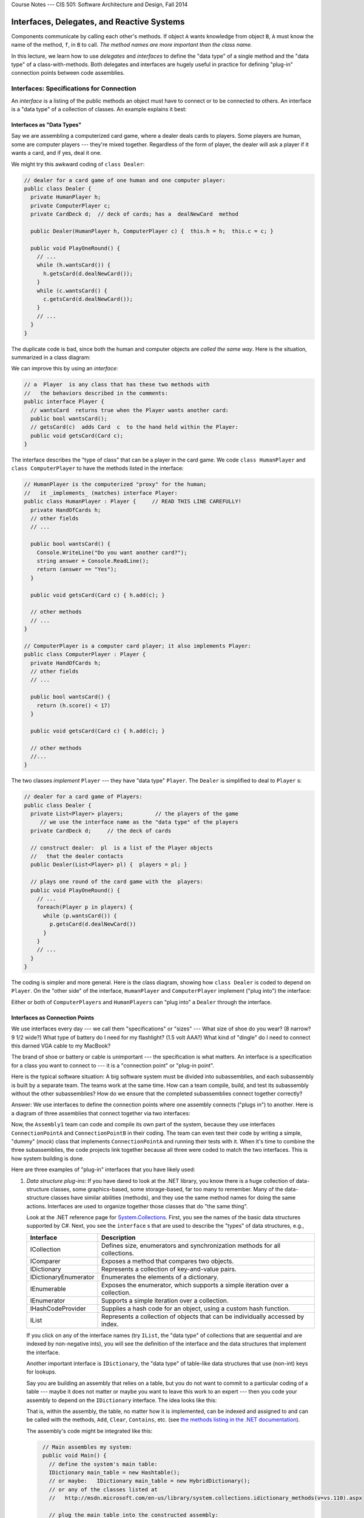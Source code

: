 .. raw:: html

   <br/>
   <font color="darkgray">
   <big><big><b>
   
Course Notes --- CIS 501: Software Architecture and Design, Fall 2014

.. raw:: html

   </b></big></big>
   </font>


.. _interfaces:

Interfaces, Delegates, and Reactive Systems
###########################################

Components communicate by calling each other's methods.
If object ``A`` wants knowledge from object ``B``, ``A`` must know the name of
the method, ``f``, in ``B`` to call.
*The method names are more important than the class name.*

In this lecture, we learn how to use *delegates* and *interfaces* to define the
"data type" of a single method and the "data type" of a class-with-methods.
Both delegates and interfaces are hugely useful in practice for defining
"plug-in" connection points between code assemblies.


Interfaces: Specifications for Connection
*****************************************

An *interface* is a listing of the public methods an object must have to connect
or to be connected to others.
An interface is a "data type" of a collection of classes.
An example explains it best:

Interfaces as "Data Types"
==========================

Say we are assembling a computerized card game, where a dealer deals cards to
players.
Some players are human, some are computer players --- they're mixed together.
Regardless of the form of player, the dealer will ask a player if it wants a
card, and if yes, deal it one.

We might try this awkward coding of ``class Dealer``:

.. code-block:: c#

   // dealer for a card game of one human and one computer player:
   public class Dealer {  
     private HumanPlayer h;
     private ComputerPlayer c;
     private CardDeck d;  // deck of cards; has a  dealNewCard  method

     public Dealer(HumanPlayer h, ComputerPlayer c) {  this.h = h;  this.c = c; }

     public void PlayOneRound() {
       // ...
       while (h.wantsCard()) {
         h.getsCard(d.dealNewCard());
       }
       while (c.wantsCard() {
         c.getsCard(d.dealNewCard());
       }
       // ...
     }
   }
   
The duplicate code is bad, since both the human and computer objects are *called
the same way*.
Here is the situation, summarized in a class diagram:

.. image:: card.png

We can improve this by using an *interface*:

.. code-block:: c#

   // a  Player  is any class that has these two methods with
   //   the behaviors described in the comments:
   public interface Player {
     // wantsCard  returns true when the Player wants another card:
     public bool wantsCard();
     // getsCard(c)  adds Card  c  to the hand held within the Player:
     public void getsCard(Card c);
   }

The interface describes the "type of class" that can be a player in the card
game.
We code ``class HumanPlayer`` and ``class ComputerPlayer`` to have the methods
listed in the interface:

.. code-block:: c#

   // HumanPlayer is the computerized "proxy" for the human;
   //   it _implements_ (matches) interface Player:
   public class HumanPlayer : Player {     // READ THIS LINE CAREFULLY!
     private HandOfCards h;
     // other fields
     // ... 

     public bool wantsCard() {
       Console.WriteLine("Do you want another card?");
       string answer = Console.ReadLine();
       return (answer == "Yes");
     }
     
     public void getsCard(Card c) { h.add(c); }

     // other methods
     // ... 
   }

   // ComputerPlayer is a computer card player; it also implements Player:
   public class ComputerPlayer : Player {
     private HandOfCards h;
     // other fields
     // ... 

     public bool wantsCard() {
       return (h.score() < 17)
     }
     
     public void getsCard(Card c) { h.add(c); }

     // other methods
     //...
   }

The two classes *implement* ``Player`` --- they have "data type" ``Player``.
The ``Dealer`` is simplified to deal to ``Player`` s:

.. code-block:: c#

   // dealer for a card game of Players:
   public class Dealer {  
     private List<Player> players;          // the players of the game
        // we use the interface name as the "data type" of the players
     private CardDeck d;     // the deck of cards

     // construct dealer:  pl  is a list of the Player objects
     //   that the dealer contacts
     public Dealer(List<Player> pl) {  players = pl; }

     // plays one round of the card game with the  players:
     public void PlayOneRound() {
       // ...
       foreach(Player p in players) {
         while (p.wantsCard()) {
           p.getsCard(d.dealNewCard())
         }
       }
       // ...
     }
   }

The coding is simpler and more general.
Here is the class diagram, showing how ``class Dealer`` is coded to depend on 
``Player``. 
On the "other side" of the interface, ``HumanPlayer`` and ``ComputerPlayer`` 
implement ("plug into") the interface:

.. image:: card2.png

Either or both of ``ComputerPlayers`` and ``HumanPlayers`` can "plug into" a 
``Dealer`` through the interface.

Interfaces as Connection Points
===============================

We use interfaces every day --- we call them "specifications" or "sizes" --- 
What size of shoe do you wear? (8 narrow? 9 1/2 wide?)
What type of battery do I need for my flashlight? (1.5 volt AAA?)
What kind of "dingle" do I need to connect this darned VGA cable to my MacBook?

The brand of shoe or battery or cable is unimportant --- the specification is
what matters.
An interface is a specification for a class you want to connect to ---
it is a "connection point" or "plug-in point".

Here is the typical software situation: A big software system must be divided
into subassemblies, and each subassembly is built by a separate team.
The teams work at the same time.
How can a team compile, build, and test its subassembly without the other
subassemblies?
How do we ensure that the completed subassemblies connect together correctly?

Answer: We use interfaces to define the connection points where one assembly
connects ("plugs in") to another.
Here is a diagram of three assemblies that connect together via two interfaces:

.. image:: assembly.png

Now, the ``Assembly1`` team can code and compile its own part of the system,
because they use interfaces ``ConnectionPointA`` and ``ConnectionPointB`` in 
their coding.
The team can even test their code by writing a simple, "dummy" (*mock*) class
that implements ``ConnectionPointA`` and running their tests with it. 
When it's time to combine the three subassemblies, the code projects link
together because all three were coded to match the two interfaces.
This is how system building is done.

Here are three examples of "plug-in" interfaces that you have likely used:

1. *Data structure plug-ins*: If you have dared to look at the .NET library,
   you know there is a huge collection of data-structure classes,
   some graphics-based, some storage-based, far too many to remember.
   Many of the data-structure classes have similar abilities (methods), and
   they use the same method names for doing the same actions.
   Interfaces are used to organize together those classes that do
   "the same thing".
   
   Look at the .NET reference page for 
   `System.Collections <http://msdn.microsoft.com/en-us/library/system.collections(v=vs.110).aspx>`__. 
   First, you see the names of the basic data structures supported by C#.
   Next, you see the ``interface`` s that are used to describe the "types" of data
   structures, e.g.,

   =====================  ==============================================================================
   **Interface**          **Description**
   ---------------------  ------------------------------------------------------------------------------
   ICollection            Defines size, enumerators and synchronization methods for all collections.
   IComparer              Exposes a method that compares two objects.
   IDictionary            Represents a collection of key-and-value pairs.
   IDictionaryEnumerator  Enumerates the elements of a dictionary.
   IEnumerable            Exposes the enumerator, which supports a simple iteration over a collection.
   IEnumerator            Supports a simple iteration over a collection.
   IHashCodeProvider      Supplies a hash code for an object, using a custom hash function.
   IList                  Represents a collection of objects that can be individually accessed by index.
   =====================  ==============================================================================
   
   .. raw:: html
      
      <hr/>
   
   If you click on any of the interface names (try ``IList``, the "data type" of
   collections that are sequential and are indexed by non-negative ints),
   you will see the definition of the interface and the data structures that
   implement the interface.

   Another important interface is ``IDictionary``, the "data type" of table-like
   data structures that use (non-int) keys for lookups.

   Say you are building an assembly that relies on a table, but you do not want
   to commit to a particular coding of a table --- maybe it does not matter or
   maybe you want to leave this work to an expert --- then you code your
   assembly to depend on the ``IDictionary`` interface. The idea looks like
   this:
   
   .. image:: table.png
   
   That is, within the assembly, the table, no matter how it is implemented,
   can be indexed and assigned to and can be called with the methods, 
   ``Add``, ``Clear``, ``Contains``, etc. (see 
   `the methods listing in the .NET documentation <http://msdn.microsoft.com/en-us/library/system.collections.idictionary_methods(v=vs.110).aspx>`__).

   The assembly's code might be integrated like this:
 
   .. code-block:: c#
     
      // Main assembles my system:
      public void Main() {
        // define the system's main table:
        IDictionary main_table = new Hashtable();
        // or maybe:   IDictionary main_table = new HybridDictionary();
        // or any of the classes listed at
        //   http://msdn.microsoft.com/en-us/library/system.collections.idictionary_methods(v=vs.110).aspx

        // plug the main_table into the constructed assembly:
        Assembly my_assembly = new Assembly(main_table);
        // do more assembly work and start the system:
        // ...  
        myassembly.run();
     }

2. *Subassembly plug-ins*: Your company builds business systems
   ("Enterprise Information Systems"), which are structured like this::
   
       GUI ---> BusinessLogic ---> Database
   
   The user talks to the GUI, which relays commands to the Business Logic, which
   translates the commands into Database operations.

   GUIs are tricky to implement well, and specialists write these.
   Databases are also tricky to build, and specialists write these.
   Your company specializes in writing the Business-Logic assembly which
   understands the needs and commands of the user:
   You are given an interface for communicating with the GUI and an interface
   for communicating with the database, and you use these interfaces to write
   the Business Logic:
  
   .. image:: cont.png
   
   You "plug" a ``UserInterface`` and a ``Database`` into the ``Controller``.
   
   Your assembly must also have an interface so that your assembly can "plug"
   into the one that receives user inputs. (You can think of the ``- - ->``
   arrows into the ``UserInterface`` and the ``Database`` interface as "sockets"
   and the ``---|>`` arrow out of the assembly to ``ControllerInterface`` as a
   "plug with pins" that fits into a socket.)

   You test your Controller subassembly with simple-minded class-codings that
   implement the two interfaces and you "plug" your assembly into a test harness
   that generates calls to the ``handle_Input`` method.
   This assembly testing will minimize the headaches of testing the entire
   system when it is assembled with the actual subassemblies.
 
3. *Network plug-ins*: When networks became popular, so did Client-Server
   systems, where a client computer logs in and does business with a server
   computer --- in this way, a company's computers can share a common file
   system or data base.
   For clients to share a server, there must be standard methods for logging in,
   transferring data, etc. *CORBA* (Common Object Request Broker Architecture)
   is a standardized collection of interfaces that a Client server must
   implement to talk to a server.
   (A server computer has its own set of interfaces to implement to be a
   server.)
   
   The Client computer and Server computer connect through a piece of code
   called the Object Request Broker (ORB), that understands the Client and
   Server interfaces and so can match Client to Server for communication.

   You can read a simple description and see a simple diagram at the 
   `Wikipedia page for CORBA <http://en.wikipedia.org/wiki/Common_Object_Request_Broker_Architecture>`__.
   CORBA's interfaces make it easy for businesses to communicate with each
   others' servers.
   And web-based internet commerce (e.g., Amazon.com) is based on a similar set
   of interfaces that define the TCP/IP network protocol.
   

Abstract Classes
****************

In the example with the Dealer and card Players, you might have noticed that
both ``HumanPlayer`` and ``ComputerPlayer`` have duplicate codings of 
``getsCard``.
We can make an "interface" that holds a partial coding of a class.
This is called an *abstract class*. 
Here is the revised example, where the interface is replaced by an abstract
class:

.. code-block:: c#

   // a  Player  holds a hand of cards and has the two behaviors listed:
   public abstract class Player {
     protected HandOfCards h;  // note change of visibility of field
     // ...
     public abstract bool wantsCard();  // note that body of method is MISSING

     public void getsCard(Card c) { h.add(c); }
   }

   public class HumanPlayer : Player {
     // We must supply the coding for  wantsCard:
     public bool wantsCard() {
       Console.WriteLine("Do you want another card?");
       string answer = Console.ReadLine();
       return (answer == "Yes");
     }
   }

   public class ComputerPlayer : Player {
     public bool wantsCard() {
       return (base.h.score() < 17) // say  base.h  to use var  h  in the superclass
     }
   }

The abstract class removes duplicate coding, but it splits the classes into
two pieces, which makes them harder to understand.
*Use an abstract class only when there is a significant reduction in redundant
coding.*
Otherwise, stick with interfaces, which are simpler and safer.


Reactive Systems
****************

A console application is controlled by the commands in the ``Main`` method --- 
this is the "algorithm." The human might be asked to participate and supply
input, via ``Console.ReadLine()``, but the algorithm in ``Main`` controls what
is done in what order.
Traditional programs are built in this style.

A simulated card game is controlled by the algorithm inside the game's Dealer
object, which acts as a "referee" and enforces a "protocol" (rules of play).
*The Dealer controls the game.*
The human might supply input, but the Dealer controls what is done and in what
order.

Yet another form of program is a *reactive system* --- a program that is
*controlled by its inputs*.
A vending machine is a classic reactive system: the machine (and its software)
waits for input (e.g., coins inserted).
The input triggers some computation, and the machine again waits for input (this time, a press of a button to select a candy bar) which triggers more computation.

A VS Forms application is a reactive system: the ``Main`` method activates a 
Form (via ``Application.Run(new Form1())``), and the Form waits on user 
input (a button press or text entry) --- these are called *events* --- to react 
to. 
An event calls an *event handler* method (e.g., 
``private void button1_Click(object sender, EventArgs e)`` when ``button1`` is 
pressed) that does computation.


Delegates: How Events Trigger Computation
*****************************************

Say you build a Forms application with a button, ``button1``, and you want the
code in 
``private void button1_Click(object sender, EventArgs e)`` to execute when the
button is pressed.

When you tell Visual Studio to register ``button1_Click`` as the event handler
for ``button1`` (look at the Properties window for ``button1`` and you will find
this information displayed), Visual Studio generates hidden code that saves the
"handle" for the method (the "address" of the method's code --- where to "jump")
in a table buried deep inside the package, ``System.Windows.Forms``.

* Deep down within ``System.Windows.Forms`` is this *delegate declaration*:

  .. code-block:: c#
  
     public delegate void ClickHandler(Object sender, EventArgs e);
  
  The delegate declaration defines *an interface for a single method* (and not
  an entire class).
  A delegate declaration is a "data type" of a single method. In this case, the
  ``ClickHandler`` type is the type of a method that takes two arguments, an
  ``Object`` and an ``EventArgs``, and returns a void answer.
  
* Also deep down in ``System.Windows.Forms`` is this method:

  .. code-block:: c#
  
     public registerClickHandler(Button b, ClickHandler h) {
       // ...
       event_table[b] = h;   // remember that clicks of  b  should trigger  h
     }
     
  When you ``register button1_Click`` as the event handler for ``button1``,
  Visual Studio generates this code:

  .. code-block:: c#
  
     System.Windows.Forms.registerClickHandler(button1, button1_Click);
     
  which adds the information to the internal ``event_table``.
  *Notice that ``button1_Click`` has "data type" ``ClickHandler``* --- 
  ``button1_Click`` "implements" the delegate "interface".
  
* Later, when ``button1`` is pressed, the code in ``System.Windows.Forms``
  consults the ``event_table``, finds the entry for ``button1``, and *calls its
  method directly (jumps to it)*, not even knowing the method's name or where
  it came from. It executes this code:

  .. code-block:: c#
  
     ClickHandler handler = event_table[button1];   // fetch method from table
     handler(button1, [...list of info about the click...]);   // call it!
     
  And this is how the code you wrote in ``button1_Click`` gets executed when you
  press ``button1``.
  
Because of the delegate declaration, ``ClickHandler``, inside 
``System.Windows.Forms``, the developers of ``System.Windows.Forms`` were able
to write "their subassembly" for event handling so that it "plugs into" the GUI
you design when you use Visual Studio.

Again, *think of a delegate declaration as an interface for a single method*.
It can be used like an interface to make a "connection point".

(A method that implements a delegate interface is called a *delegate object*.
There are some technical details about a delegate object ---
the object holds both the handle to the method and also a handle to the frame
where the method's nonlocal variables (class fields) live.
A delegate object is also called a *closure object*, which is older terminology.
We leave it at that; take CIS505 to learn more....)

Soon, we will use delegate declarations and delegate objects in our own coding.
See the note on :ref:`delegates` to see how delegates are commonly used in
systems coding.


Models and Controllers in Reactive Systems
******************************************

Here is critical terminology:

* **Every program has some data structures (tables, trees, lists, databases) to
  be maintained.
  In an object language, a data structure is declared as a field within a class,
  along with methods that know how to do lookups and updates on
  the data structure.
  Such classes are called** *model classes* **or** *entity classes*.

* **Every program has an algorithm that knows the correct order of
  commands/rules/protocol for building/maintaining the data structures.
  In an object language, the algorithm is called the** *controller*.

* **Every program has an input/output device or display or user-interface. 
  In an object language, the device/display/UI is defined within a class,
  called the** *view class* **or** *boundary class*.

If you use Visual Studio to construct a Forms application, you know that 
``class Form1`` is the view class --- its job is to accept input and show output.
You must write some additional, separate classes to define program's model.
These classes are usually coded as a separate Project or Solution.

*But what about the controller?* If you are a Visual Studio user, you can be
lazy and insert the controller as code inside 
``private void button1_Click(object sender, EventArgs e)``, which resides inside
``class Form1`` as the event handler for a button press.
If you do this, you are basically forced to declare the model objects as fields
inside class ``Form1`` as well.

Congratulations! Visual Studio has led you to mush together the model,
controller, and view assemblies inside ``class Form1``, the template for
generating a GUI Form!
This is a bad design that is never used in practice, because teams of engineers
must develop the Model, View, and Controller assemblies separately,
test them separately, and assemble them with interfaces.
We must learn how to do this properly.

----

.. raw:: html

   <p align=right><small><em>
   This note was adapted from David Schmidt's CIS 501, Spring 2014, 
   <a href="http://people.cis.ksu.edu/~schmidt/501s14/Lectures/Lecture05S.html">Lecture 5</a>
   course note. © Copyright 2014, David Schmidt.
   </em></small></p>
    